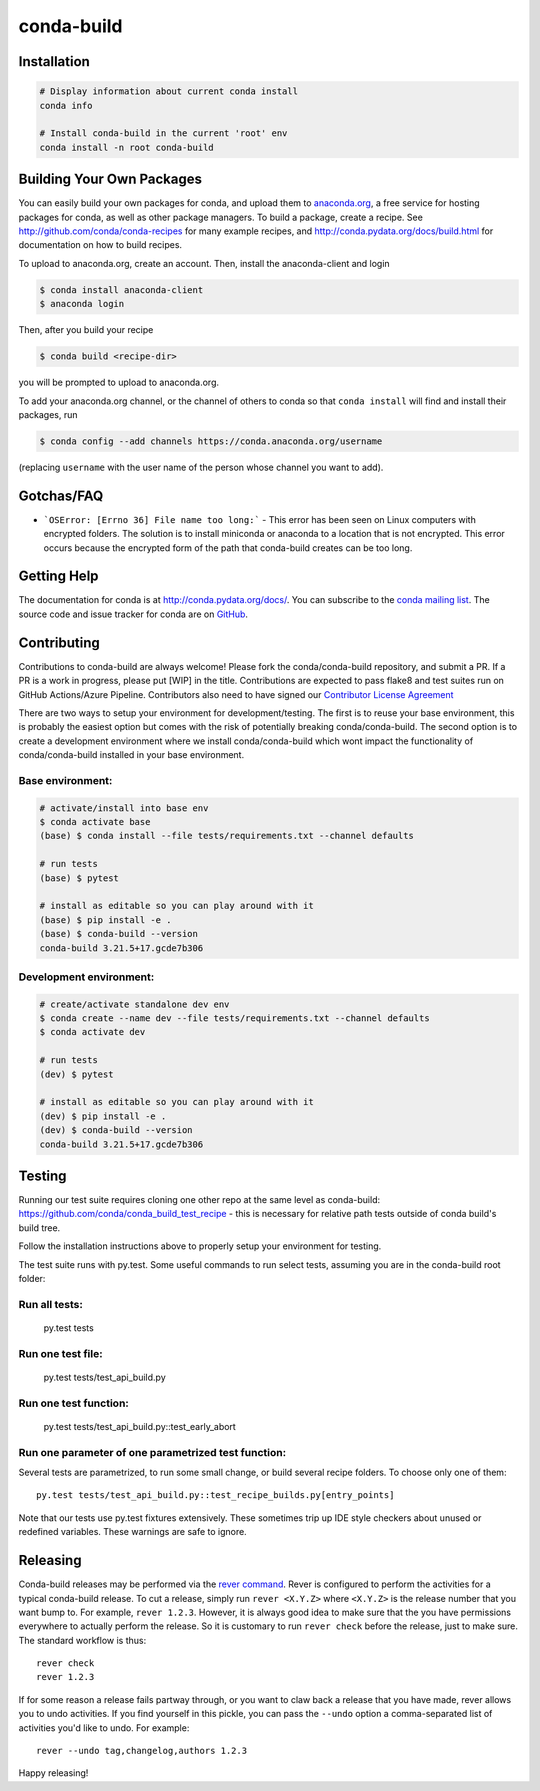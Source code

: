 ===========
conda-build
===========

.. image:: https://dev.azure.com/anaconda-conda/conda-build/_apis/build/status/conda.conda-build?branchName=master
  :target: https://dev.azure.com/anaconda-conda/conda-build/_build/latest?definitionId=1&branchName=master

.. image:: https://codecov.io/gh/conda/conda-build/branch/master/graph/badge.svg
  :target: https://codecov.io/gh/conda/conda-build


Installation
--------------
.. code:: bash

    # Display information about current conda install
    conda info

    # Install conda-build in the current 'root' env
    conda install -n root conda-build


Building Your Own Packages
--------------------------

You can easily build your own packages for conda, and upload them to `anaconda.org
<https://anaconda.org>`_, a free service for hosting packages for conda, as
well as other package managers.  To build a package, create a recipe.  See
http://github.com/conda/conda-recipes for many example recipes, and
http://conda.pydata.org/docs/build.html for documentation on how to build
recipes.

To upload to anaconda.org, create an account.  Then, install the anaconda-client
and login

.. code-block:: bash

   $ conda install anaconda-client
   $ anaconda login

Then, after you build your recipe

.. code-block:: bash

   $ conda build <recipe-dir>

you will be prompted to upload to anaconda.org.

To add your anaconda.org channel, or the channel of others to conda so that ``conda
install`` will find and install their packages, run

.. code-block:: bash

   $ conda config --add channels https://conda.anaconda.org/username

(replacing ``username`` with the user name of the person whose channel you want
to add).

Gotchas/FAQ
-----------

* ```OSError: [Errno 36] File name too long:``` - This error has been seen on Linux computers with encrypted folders.  The solution is to install miniconda or anaconda to a location that is not encrypted.  This error occurs because the encrypted form of the path that conda-build creates can be too long.

Getting Help
------------

The documentation for conda is at http://conda.pydata.org/docs/. You can
subscribe to the `conda mailing list
<https://groups.google.com/a/continuum.io/forum/#!forum/conda>`_.  The source
code and issue tracker for conda are on `GitHub <https://github.com/pydata/conda>`_.


Contributing
------------

Contributions to conda-build are always welcome! Please fork the
conda/conda-build repository, and submit a PR. If a PR is a work in progress,
please put [WIP] in the title. Contributions are expected to pass flake8 and
test suites run on GitHub Actions/Azure Pipeline. Contributors also
need to have signed our `Contributor License Agreement
<https://conda.io/en/latest/contributing.html#conda-contributor-license-agreement>`_

There are two ways to setup your environment for development/testing. The first
is to reuse your base environment, this is probably the easiest option but comes
with the risk of potentially breaking conda/conda-build. The second option is to
create a development environment where we install conda/conda-build which wont
impact the functionality of conda/conda-build installed in your base environment.

Base environment:
=================

.. code-block:: bash

    # activate/install into base env
    $ conda activate base
    (base) $ conda install --file tests/requirements.txt --channel defaults

    # run tests
    (base) $ pytest

    # install as editable so you can play around with it
    (base) $ pip install -e .
    (base) $ conda-build --version
    conda-build 3.21.5+17.gcde7b306

Development environment:
========================

.. code-block:: bash

    # create/activate standalone dev env
    $ conda create --name dev --file tests/requirements.txt --channel defaults
    $ conda activate dev

    # run tests
    (dev) $ pytest

    # install as editable so you can play around with it
    (dev) $ pip install -e .
    (dev) $ conda-build --version
    conda-build 3.21.5+17.gcde7b306

Testing
-------

Running our test suite requires cloning one other repo at the same level as conda-build:
https://github.com/conda/conda_build_test_recipe - this is necessary for relative path tests
outside of conda build's build tree.

Follow the installation instructions above to properly setup your environment for testing.

The test suite runs with py.test. Some useful commands to run select tests,
assuming you are in the conda-build root folder:

Run all tests:
==============

    py.test tests

Run one test file:
======================

    py.test tests/test_api_build.py

Run one test function:
======================

    py.test tests/test_api_build.py::test_early_abort

Run one parameter of one parametrized test function:
====================================================

Several tests are parametrized, to run some small change, or build several
recipe folders. To choose only one of them::

    py.test tests/test_api_build.py::test_recipe_builds.py[entry_points]

Note that our tests use py.test fixtures extensively. These sometimes trip up IDE
style checkers about unused or redefined variables. These warnings are safe to
ignore.

Releasing
---------

Conda-build releases may be performed via the `rever command <https://regro.github.io/rever-docs/>`_.
Rever is configured to perform the activities for a typical conda-build release.
To cut a release, simply run ``rever <X.Y.Z>`` where ``<X.Y.Z>`` is the
release number that you want bump to. For example, ``rever 1.2.3``.  However,
it is always good idea to make sure that the you have permissions everywhere
to actually perform the release.  So it is customary to run ``rever check`` before
the release, just to make sure.  The standard workflow is thus::

    rever check
    rever 1.2.3

If for some reason a release fails partway through, or you want to claw back a
release that you have made, rever allows you to undo activities. If you find yourself
in this pickle, you can pass the ``--undo`` option a comma-separated list of
activities you'd like to undo.  For example::

    rever --undo tag,changelog,authors 1.2.3

Happy releasing!
